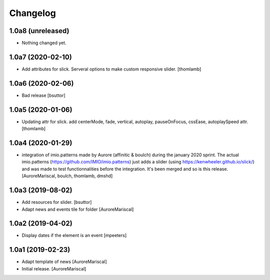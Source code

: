 Changelog
=========

1.0a8 (unreleased)
------------------

- Nothing changed yet.


1.0a7 (2020-02-10)
------------------

- Add attributes for slick.
  Serveral options to make custom responsive slider.
  [thomlamb]


1.0a6 (2020-02-06)
------------------

- Bad release
  [bsuttor]


1.0a5 (2020-01-06)
------------------

- Updating attr for slick.
  add centerMode, fade, vertical, autoplay, pauseOnFocus, cssEase, autoplaySpeed attr.
  [thomlamb]


1.0a4 (2020-01-29)
------------------

- integration of imio.patterns made by Aurore
  (affinitic & boulch) during the january 2020 sprint.
  The actual imio.patterns (https://github.com/IMIO/imio.patterns)
  just adds a slider (using https://kenwheeler.github.io/slick/)
  and was made to test functionnalities before the integration.
  It's been merged and so is this release.
  [AuroreMariscal, boulch, thomlamb, dmshd]


1.0a3 (2019-08-02)
------------------

- Add resources for slider.
  [bsuttor]

- Adapt news and events tile for folder
  [AuroreMariscal]


1.0a2 (2019-04-02)
------------------

- Display dates if the element is an event
  [mpeeters]


1.0a1 (2019-02-23)
------------------

- Adapt template of news
  [AuroreMariscal]

- Initial release.
  [AuroreMariscal]
